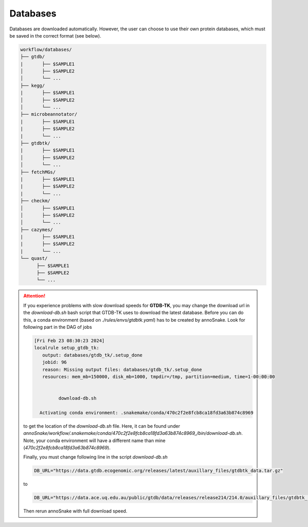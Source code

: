 .. _databases::
Databases
=========

Databases are downloaded automatically. However, the user can choose to use their own protein databases, which must be saved in the correct format (see below).

.. code::

  workflow/databases/
  ├── gtdb/
  |       ├── $SAMPLE1
  │       ├── $SAMPLE2
  │       └── ...
  ├── kegg/
  |       ├── $SAMPLE1
  │       ├── $SAMPLE2
  │       └── ...
  ├── microbeannotator/
  |       ├── $SAMPLE1
  |       ├── $SAMPLE2
  |       └── ...
  ├── gtdbtk/
  |       ├── $SAMPLE1
  │       ├── $SAMPLE2
  │       └── ...
  ├── fetchMGs/
  |       ├── $SAMPLE1
  |       ├── $SAMPLE2
  |       └── ...
  ├── checkm/
  │       ├── $SAMPLE1
  │       ├── $SAMPLE2
  │       └── ...
  ├── cazymes/
  |       ├── $SAMPLE1
  |       ├── $SAMPLE2
  |       └── ...
  └── quast/
        ├── $SAMPLE1
        ├── $SAMPLE2
        └── ...


.. attention::

  If you experience problems with slow download speeds for **GTDB-TK**, you may change the download url in the `download-db.sh` bash script that GTDB-TK uses to download the latest database. Before you can do this, a conda environment (based on *./rules/envs/gtdbtk.yaml*) has to be created by annoSnake. Look for following part in the DAG of jobs  

  .. code::

    [Fri Feb 23 08:30:23 2024]
    localrule setup_gtdb_tk:
       output: databases/gtdb_tk/.setup_done
       jobid: 96
       reason: Missing output files: databases/gtdb_tk/.setup_done
       resources: mem_mb=150000, disk_mb=1000, tmpdir=/tmp, partition=medium, time=1-00:00:00


             download-db.sh
        
      Activating conda environment: .snakemake/conda/470c2f2e8fcb8ca18fd3a63b874c8969

  to get the location of the *download-db.sh* file. Here, it can be found under *annoSnake/workflow/.snakemake/conda/470c2f2e8fcb8ca18fd3a63b874c8969_/bin/download-db.sh*. Note, your conda environment will have a different name than mine (*470c2f2e8fcb8ca18fd3a63b874c8969*).

  Finally, you must change following line in the script *download-db.sh* 

  .. code::

    DB_URL="https://data.gtdb.ecogenomic.org/releases/latest/auxillary_files/gtdbtk_data.tar.gz"

  to

  .. code::

    DB_URL="https://data.ace.uq.edu.au/public/gtdb/data/releases/release214/214.0/auxillary_files/gtdbtk_r214_data.tar.gz"

  Then rerun annoSnake with full download speed.    
